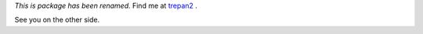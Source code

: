 *This is package has been renamed.* Find me at trepan2_ .

See you on the other side.

.. _trepan2: https://pypi.python.org/pypi/trepan2
